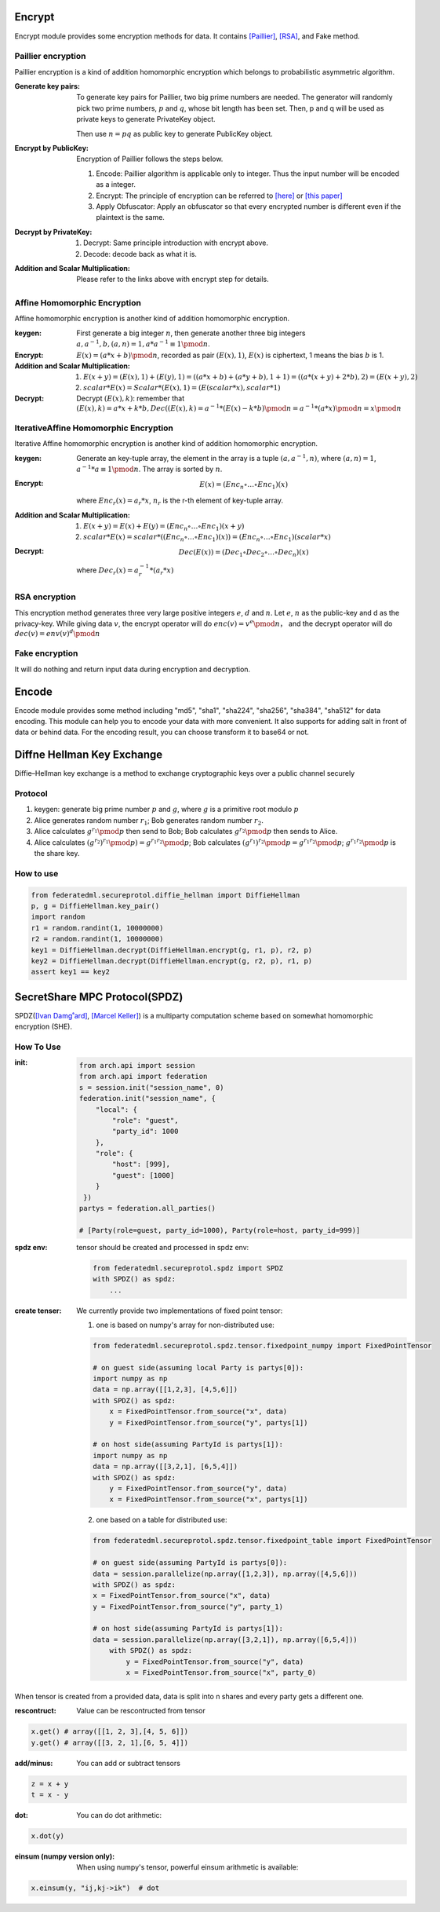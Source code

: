 Encrypt
=======

Encrypt module provides some encryption methods for data. It contains `[Paillier] <https://en.wikipedia.org/wiki/Paillier_cryptosystem>`_, `[RSA] <https://en.wikipedia.org/wiki/RSA_(cryptosystem)>`_, and Fake method.

Paillier encryption
-------------------

Paillier encryption is a kind of addition homomorphic encryption which belongs to probabilistic asymmetric algorithm.

:Generate key pairs:
    To generate key pairs for Paillier, two big prime numbers are needed. The generator will randomly pick two prime numbers, :math:`p` and :math:`q`, whose bit length has been set. Then, p and q will be used as private keys to generate PrivateKey object.

    Then use :math:`n = pq` as public key to generate PublicKey object.

:Encrypt by PublicKey: Encryption of Paillier follows the steps below.

    1. Encode: Paillier algorithm is applicable only to integer. Thus the input number will be encoded as a integer.

    2. Encrypt: The principle of encryption can be referred to `[here] <https://en.wikipedia.org/wiki/Paillier_cryptosystem>`_ or `[this paper] <http://www.cs.tau.ac.il/~fiat/crypt07/papers/Pai99pai.pdf>`_

    3. Apply Obfuscator: Apply an obfuscator so that every encrypted number is different even if the plaintext is the same.


:Decrypt by PrivateKey:

    1. Decrypt: Same principle introduction with encrypt above.

    2. Decode: decode back as what it is.


:Addition and Scalar Multiplication: Please refer to the links above with encrypt step for details.



Affine Homomorphic Encryption
-----------------------------

Affine homomorphic encryption is another kind of addition homomorphic encryption.


:keygen: First generate a big integer :math:`n`, then generate another three big integers :math:`a, a^{-1}, b, (a, n) = 1, a * a^{-1}\equiv 1\pmod{n}`.


:Encrypt:

    :math:`E(x) = (a * x + b)\pmod{n}`, recorded as pair :math:`(E(x), 1)`, :math:`E(x)` is ciphertext, 1 means the bias :math:`b` is 1. 


:Addition and Scalar Multiplication:

    1. :math:`E(x + y) = (E(x), 1) + (E(y), 1) = ((a * x + b) + (a * y + b), 1 + 1) = ((a * (x + y) + 2 * b), 2) = (E(x + y), 2)`

    2. :math:`scalar * E(x) = Scalar * (E(x), 1) = (E(scalar * x), scalar * 1)`


:Decrypt: Decrypt :math:`(E(x), k)`: remember that :math:`(E(x), k) = a * x + k * b, Dec((E(x), k) = a^{-1} * (E(x) - k * b) \pmod{n} = a^{-1} * (a * x) \pmod{n} = x \pmod{n}`


IterativeAffine Homomorphic Encryption
--------------------------------------

Iterative Affine homomorphic encryption is another kind of addition homomorphic encryption.

:keygen: Generate an key-tuple array, the element in the array is a tuple :math:`(a, a^{-1}, n)`, where :math:`(a, n) = 1`, :math:`a^{-1} * a \equiv 1\pmod{n}`. The array is sorted by :math:`n`. 


:Encrypt: 
    .. math::
        E(x) = (Enc_n \circ\dots\circ Enc_1)(x)

    where :math:`Enc_r(x) = a_r * x % n_r. a_r`, :math:`n_r` is the r-th element of key-tuple array.


:Addition and Scalar Multiplication:

    1. :math:`E(x + y) = E(x) + E(y) = (Enc_n \circ\dots\circ Enc_1)(x + y)`

    2. :math:`scalar * E(x) = scalar * ((Enc_n\circ\dots\circ Enc_1)(x)) = (Enc_n\circ\dots\circ Enc_1)(scalar * x)`


:Decrypt:
    .. math::
        Dec(E(x)) = (Dec_1 \circ Dec_2 \circ \dots \circ Dec_n)(x)

    where :math:`Dec_r(x) = a_r^{-1} * (a_r * x) % n_r = x % n_r`



RSA encryption
--------------

This encryption method generates three very large positive integers :math:`e`, :math:`d` and :math:`n`. Let :math:`e`, :math:`n` as the public-key and d as the privacy-key. While giving data :math:`v`, the encrypt operator will do :math:`enc(v) = v ^ e \pmod{n}`， and the decrypt operator will do :math:`dec(v) = env(v) ^ d \pmod{n}`


Fake encryption
---------------

It will do nothing and return input data during encryption and decryption.


Encode
======

Encode module provides some method including "md5", "sha1", "sha224", "sha256", "sha384", "sha512" for data encoding. This module can help you to encode your data with more convenient. It also supports for adding salt in front of data or behind data. For the encoding result, you can choose transform it to base64 or not.


Diffne Hellman Key Exchange
===========================

Diffie–Hellman key exchange is a method to exchange cryptographic keys over a public channel securely

Protocol
--------

1. keygen: generate big prime number :math:`p` and :math:`g`, where :math:`g` is a primitive root modulo :math:`p`

2. Alice generates random number :math:`r_1`; Bob generates random number :math:`r_2`.

3. Alice calculates :math:`g^{r_1}\pmod{p}` then send to Bob;  Bob calculates :math:`g^{r_2}\pmod{p}` then sends to Alice.

4. Alice calculates :math:`(g^{r_2})^{r_1}\pmod{p}) = g^{r_1 r_2} \pmod{p}`; Bob calculates :math:`(g^{r_1})^{r_2}\pmod{p} = g^{r_1 r_2} \pmod{p}`; :math:`g^{r_1 r_2}\pmod{p}` is the share key.


How to use
----------

.. code-block:: python

   from federatedml.secureprotol.diffie_hellman import DiffieHellman
   p, g = DiffieHellman.key_pair()
   import random
   r1 = random.randint(1, 10000000)
   r2 = random.randint(1, 10000000)
   key1 = DiffieHellman.decrypt(DiffieHellman.encrypt(g, r1, p), r2, p)
   key2 = DiffieHellman.decrypt(DiffieHellman.encrypt(g, r2, p), r1, p)
   assert key1 == key2



SecretShare MPC Protocol(SPDZ)
==============================

SPDZ(`[Ivan Damg˚ard] <https://eprint.iacr.org/2011/535.pdf>`_, `[Marcel Keller] <https://eprint.iacr.org/2017/1230.pdf>`_) is a multiparty computation scheme based on somewhat homomorphic encryption (SHE). 


How To Use
----------

:init:

    .. code-block:: python

        from arch.api import session
        from arch.api import federation
        s = session.init("session_name", 0)
        federation.init("session_name", {
            "local": {
                "role": "guest",
                "party_id": 1000
            },
            "role": {
                "host": [999],
                "guest": [1000]
            }
         })
        partys = federation.all_parties()

        # [Party(role=guest, party_id=1000), Party(role=host, party_id=999)]


:spdz env: tensor should be created and processed in spdz env:

    .. code-block:: python

        from federatedml.secureprotol.spdz import SPDZ
        with SPDZ() as spdz:
            ...


:create tenser: We currently provide two implementations of fixed point tensor:

    1. one is based on numpy's array for non-distributed use:
    
    .. code-block:: python
            
            from federatedml.secureprotol.spdz.tensor.fixedpoint_numpy import FixedPointTensor

            # on guest side(assuming local Party is partys[0]): 
            import numpy as np
            data = np.array([[1,2,3], [4,5,6]])
            with SPDZ() as spdz:
                x = FixedPointTensor.from_source("x", data)
                y = FixedPointTensor.from_source("y", partys[1])

            # on host side(assuming PartyId is partys[1]):
            import numpy as np
            data = np.array([[3,2,1], [6,5,4]])
            with SPDZ() as spdz:
                y = FixedPointTensor.from_source("y", data)
                x = FixedPointTensor.from_source("x", partys[1])


    2. one based on a table for distributed use:

    .. code-block:: python

       from federatedml.secureprotol.spdz.tensor.fixedpoint_table import FixedPointTensor
       
       # on guest side(assuming PartyId is partys[0]): 
       data = session.parallelize(np.array([1,2,3]), np.array([4,5,6]))
       with SPDZ() as spdz:
       x = FixedPointTensor.from_source("x", data)
       y = FixedPointTensor.from_source("y", party_1)
       
       # on host side(assuming PartyId is partys[1]):
       data = session.parallelize(np.array([3,2,1]), np.array([6,5,4]))
           with SPDZ() as spdz:
               y = FixedPointTensor.from_source("y", data)
               x = FixedPointTensor.from_source("x", party_0)


When tensor is created from a provided data, data is split into n shares and every party gets a different one.

:rescontruct: Value can be rescontructed from tensor

.. code-block:: python
   
   x.get() # array([[1, 2, 3],[4, 5, 6]])
   y.get() # array([[3, 2, 1],[6, 5, 4]])


:add/minus: You can add or subtract tensors

.. code-block:: python
   
   z = x + y
   t = x - y


:dot: You can do dot arithmetic:

.. code-block:: python

   x.dot(y)


:einsum (numpy version only): When using numpy's tensor, powerful einsum arithmetic is available:

.. code-block:: python
   
   x.einsum(y, "ij,kj->ik")  # dot
